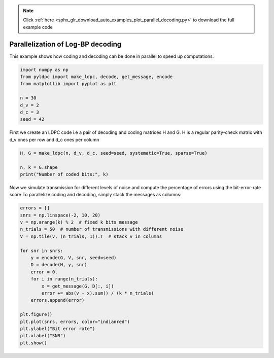 .. note::
    :class: sphx-glr-download-link-note

    Click :ref:`here <sphx_glr_download_auto_examples_plot_parallel_decoding.py>` to download the full example code
.. rst-class:: sphx-glr-example-title

.. _sphx_glr_auto_examples_plot_parallel_decoding.py:


==================================
Parallelization of Log-BP decoding
==================================

This example shows how coding and decoding can be done in parallel to speed
up computations.


.. code-block:: default



    import numpy as np
    from pyldpc import make_ldpc, decode, get_message, encode
    from matplotlib import pyplot as plt

    n = 30
    d_v = 2
    d_c = 3
    seed = 42






First we create an LDPC code i.e a pair of decoding and coding matrices
H and G. H is a regular parity-check matrix with d_v ones per row
and d_c ones per column


.. code-block:: default


    H, G = make_ldpc(n, d_v, d_c, seed=seed, systematic=True, sparse=True)

    n, k = G.shape
    print("Number of coded bits:", k)





.. rst-class:: sphx-glr-script-out

 Out:

 .. code-block:: none

    Number of coded bits: 11



Now we simulate transmission for different levels of noise and
compute the percentage of errors using the bit-error-rate score
To parallelize coding and decoding, simply stack the messages as columns:


.. code-block:: default


    errors = []
    snrs = np.linspace(-2, 10, 20)
    v = np.arange(k) % 2  # fixed k bits message
    n_trials = 50  # number of transmissions with different noise
    V = np.tile(v, (n_trials, 1)).T  # stack v in columns

    for snr in snrs:
        y = encode(G, V, snr, seed=seed)
        D = decode(H, y, snr)
        error = 0.
        for i in range(n_trials):
            x = get_message(G, D[:, i])
            error += abs(v - x).sum() / (k * n_trials)
        errors.append(error)

    plt.figure()
    plt.plot(snrs, errors, color="indianred")
    plt.ylabel("Bit error rate")
    plt.xlabel("SNR")
    plt.show()



.. image:: /auto_examples/images/sphx_glr_plot_parallel_decoding_001.png
    :class: sphx-glr-single-img


.. rst-class:: sphx-glr-script-out

 Out:

 .. code-block:: none

    /Users/hichamjanati/Documents/github/pyldpc/pyldpc/decoder.py:54: UserWarning: Decoding stopped before convergence. You may want
                           to increase maxiter
      to increase maxiter""")
    /Users/hichamjanati/Documents/github/pyldpc/examples/plot_parallel_decoding.py:53: UserWarning: Matplotlib is currently using agg, which is a non-GUI backend, so cannot show the figure.
      plt.show()




.. rst-class:: sphx-glr-timing

   **Total running time of the script:** ( 0 minutes  18.945 seconds)


.. _sphx_glr_download_auto_examples_plot_parallel_decoding.py:


.. only :: html

 .. container:: sphx-glr-footer
    :class: sphx-glr-footer-example



  .. container:: sphx-glr-download

     :download:`Download Python source code: plot_parallel_decoding.py <plot_parallel_decoding.py>`



  .. container:: sphx-glr-download

     :download:`Download Jupyter notebook: plot_parallel_decoding.ipynb <plot_parallel_decoding.ipynb>`


.. only:: html

 .. rst-class:: sphx-glr-signature

    `Gallery generated by Sphinx-Gallery <https://sphinx-gallery.github.io>`_
